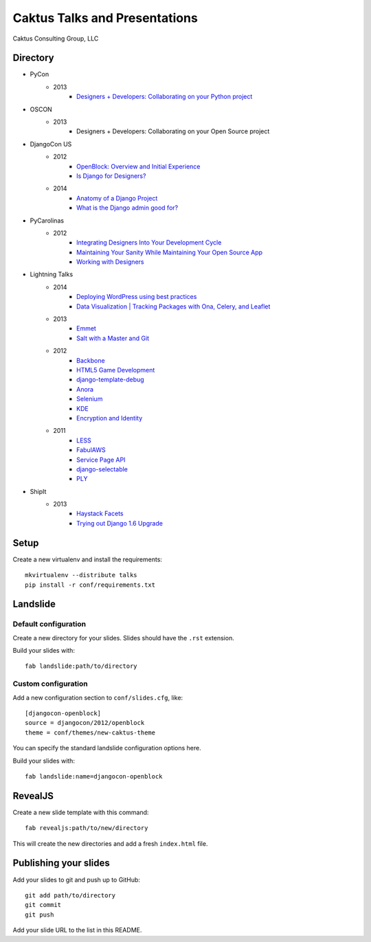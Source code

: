 Caktus Talks and Presentations
==============================

Caktus Consulting Group, LLC

Directory
---------

* PyCon
    * 2013
        * `Designers + Developers: Collaborating on your Python project <http://lanyrd.com/2013/pycon/scdyym/>`_
* OSCON
    * 2013
        * Designers + Developers: Collaborating on your Open Source project
* DjangoCon US
    * 2012
        * `OpenBlock: Overview and Initial Experience <http://talks.caktusgroup.com/djangocon/2012/openblock>`_
        * `Is Django for Designers? <http://lanyrd.com/2012/djangocon-us/sxbyd/>`_
    * 2014
        * `Anatomy of a Django Project <http://talks.caktusgroup.com/djangocon/2014/django-project/>`_
        * `What is the Django admin good for? <http://talks.caktusgroup.com/djangocon/2014/django-admin/>`_
* PyCarolinas
    * 2012
        * `Integrating Designers Into Your Development Cycle <http://talks.caktusgroup.com/pycarolinas/2012/integrating-designers>`_
        * `Maintaining Your Sanity While Maintaining Your Open Source App <http://talks.caktusgroup.com/pycarolinas/2012/maintaining-sanity>`_
        * `Working with Designers <http://lanyrd.com/2012/pycarolinas/syhmt/>`_
* Lightning Talks
    * 2014
        * `Deploying WordPress using best practices <http://talks.caktusgroup.com/lightning-talks/2014/wordpress-deploy>`_
        * `Data Visualization | Tracking Packages with Ona, Celery, and Leaflet <http://talks.caktusgroup.com/lightning-talks/2014/mapping-form-data>`_
    * 2013
        * `Emmet <http://talks.caktusgroup.com/lightning-talks/2013/emmet>`_
        * `Salt with a Master and Git <http://talks.caktusgroup.com/lightning-talks/2013/salt-master>`_
    * 2012
        * `Backbone <http://talks.caktusgroup.com/lightning-talks/2012/backbone>`_
        * `HTML5 Game Development <http://talks.caktusgroup.com/lightning-talks/2012/html5-game-development>`_
        * `django-template-debug <http://talks.caktusgroup.com/lightning-talks/2012/django-template-debug>`_
        * `Anora <http://talks.caktusgroup.com/lightning-talks/2012/anora>`_
        * `Selenium <http://talks.caktusgroup.com/lightning-talks/2012/selenium>`_
        * `KDE <http://talks.caktusgroup.com/lightning-talks/2012/kde>`_
        * `Encryption and Identity <http://talks.caktusgroup.com/lightning-talks/2012/encryption>`_
    * 2011
        * `LESS <http://talks.caktusgroup.com/lightning-talks/2011/less>`_
        * `FabulAWS <http://talks.caktusgroup.com/lightning-talks/2011/fabulaws>`_
        * `Service Page API <http://talks.caktusgroup.com/lightning-talks/2011/service-page-api>`_
        * `django-selectable <http://talks.caktusgroup.com/lightning-talks/2011/django-selectable>`_
        * `PLY <http://talks.caktusgroup.com/lightning-talks/2011/ply>`_
* ShipIt
    * 2013
        * `Haystack Facets <http://talks.caktusgroup.com/shipit/2013/haystack-facets>`_
        * `Trying out Django 1.6 Upgrade <http://talks.caktusgroup.com/shipit/2013/django16-upgrade-experience>`_

Setup
-----

Create a new virtualenv and install the requirements::

    mkvirtualenv --distribute talks
    pip install -r conf/requirements.txt

Landslide
---------

Default configuration
*********************

Create a new directory for your slides. Slides should have the ``.rst``
extension.

Build your slides with::

    fab landslide:path/to/directory

Custom configuration
********************

Add a new configuration section to ``conf/slides.cfg``, like::

    [djangocon-openblock]
    source = djangocon/2012/openblock
    theme = conf/themes/new-caktus-theme

You can specify the standard landslide configuration options here.

Build your slides with::

    fab landslide:name=djangocon-openblock

RevealJS
--------

Create a new slide template with this command::

    fab revealjs:path/to/new/directory

This will create the new directories and add a fresh ``index.html`` file.

Publishing your slides
----------------------

Add your slides to git and push up to GitHub::

    git add path/to/directory
    git commit
    git push

Add your slide URL to the list in this README.
